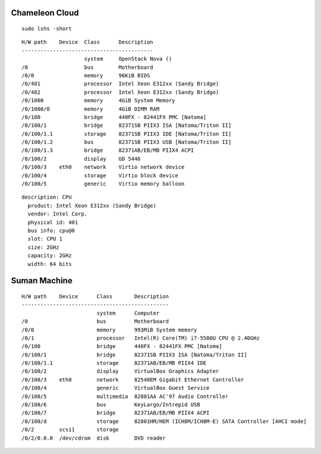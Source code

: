 Chameleon Cloud
================

::

    sudo lshs -short

::

    H/W path    Device  Class      Description
    ------------------------------------------
                        system     OpenStack Nova ()
    /0                  bus        Motherboard
    /0/0                memory     96KiB BIOS
    /0/401              processor  Intel Xeon E312xx (Sandy Bridge)
    /0/402              processor  Intel Xeon E312xx (Sandy Bridge)
    /0/1000             memory     4GiB System Memory
    /0/1000/0           memory     4GiB DIMM RAM
    /0/100              bridge     440FX - 82441FX PMC [Natoma]
    /0/100/1            bridge     82371SB PIIX3 ISA [Natoma/Triton II]
    /0/100/1.1          storage    82371SB PIIX3 IDE [Natoma/Triton II]
    /0/100/1.2          bus        82371SB PIIX3 USB [Natoma/Triton II]
    /0/100/1.3          bridge     82371AB/EB/MB PIIX4 ACPI
    /0/100/2            display    GD 5446
    /0/100/3    eth0    network    Virtio network device
    /0/100/4            storage    Virtio block device
    /0/100/5            generic    Virtio memory balloon

::

     description: CPU
       product: Intel Xeon E312xx (Sandy Bridge)
       vendor: Intel Corp.
       physical id: 401
       bus info: cpu@0
       slot: CPU 1
       size: 2GHz
       capacity: 2GHz
       width: 64 bits

Suman Machine
==============

::

    H/W path    Device      Class       Description
    -----------------------------------------------
                            system      Computer
    /0                      bus         Motherboard
    /0/0                    memory      993MiB System memory
    /0/1                    processor   Intel(R) Core(TM) i7-5500U CPU @ 2.40GHz
    /0/100                  bridge      440FX - 82441FX PMC [Natoma]
    /0/100/1                bridge      82371SB PIIX3 ISA [Natoma/Triton II]
    /0/100/1.1              storage     82371AB/EB/MB PIIX4 IDE
    /0/100/2                display     VirtualBox Graphics Adapter
    /0/100/3    eth0        network     82540EM Gigabit Ethernet Controller
    /0/100/4                generic     VirtualBox Guest Service
    /0/100/5                multimedia  82801AA AC'97 Audio Controller
    /0/100/6                bus         KeyLargo/Intrepid USB
    /0/100/7                bridge      82371AB/EB/MB PIIX4 ACPI
    /0/100/d                storage     82801HM/HEM (ICH8M/ICH8M-E) SATA Controller [AHCI mode]
    /0/2        scsi1       storage
    /0/2/0.0.0  /dev/cdrom  disk        DVD reader